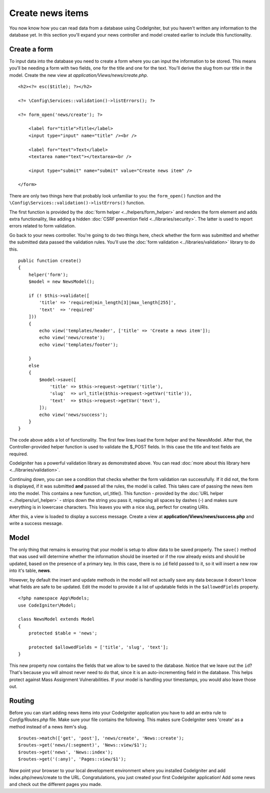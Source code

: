#################
Create news items
#################

You now know how you can read data from a database using CodeIgniter, but
you haven't written any information to the database yet. In this section
you'll expand your news controller and model created earlier to include
this functionality.

Create a form
-------------

To input data into the database you need to create a form where you can
input the information to be stored. This means you'll be needing a form
with two fields, one for the title and one for the text. You'll derive
the slug from our title in the model. Create the new view at
*application/Views/news/create.php*.

::

    <h2><?= esc($title); ?></h2>

    <?= \Config\Services::validation()->listErrors(); ?>

    <?= form_open('news/create'); ?>

        <label for="title">Title</label>
        <input type="input" name="title" /><br />

        <label for="text">Text</label>
        <textarea name="text"></textarea><br />

        <input type="submit" name="submit" value="Create news item" />

    </form>

There are only two things here that probably look unfamiliar to you: the
``form_open()`` function and the ``\Config\Services::validation()->listErrors()`` function.

The first function is provided by the :doc:`form
helper <../helpers/form_helper>` and renders the form element and
adds extra functionality, like adding a hidden :doc:`CSRF prevention
field <../libraries/security>`. The latter is used to report
errors related to form validation.

Go back to your news controller. You're going to do two things here,
check whether the form was submitted and whether the submitted data
passed the validation rules. You'll use the :doc:`form
validation <../libraries/validation>` library to do this.

::

    public function create()
    {
        helper('form');
        $model = new NewsModel();

        if (! $this->validate([
            'title' => 'required|min_length[3]|max_length[255]',
            'text'  => 'required'
        ]))
        {
            echo view('templates/header', ['title' => 'Create a news item']);
            echo view('news/create');
            echo view('templates/footer');

        }
        else
        {
            $model->save([
                'title' => $this->request->getVar('title'),
                'slug'  => url_title($this->request->getVar('title')),
                'text'  => $this->request->getVar('text'),
            ]);
            echo view('news/success');
        }
    }

The code above adds a lot of functionality. The first few lines load the
form helper and the NewsModel. After that, the Controller-provided helper
function is used to validate the $_POST fields. In this case the title and
text fields are required.

CodeIgniter has a powerful validation library as demonstrated
above. You can read :doc:`more about this library
here <../libraries/validation>`.

Continuing down, you can see a condition that checks whether the form
validation ran successfully. If it did not, the form is displayed, if it
was submitted **and** passed all the rules, the model is called. This
takes care of passing the news item into the model.
This contains a new function, url\_title(). This function -
provided by the :doc:`URL helper <../helpers/url_helper>` - strips down
the string you pass it, replacing all spaces by dashes (-) and makes
sure everything is in lowercase characters. This leaves you with a nice
slug, perfect for creating URIs.

After this, a view is loaded to display a success message. Create a view at
**application/Views/news/success.php** and write a success message.

Model
-----

The only thing that remains is ensuring that your model is setup
to allow data to be saved properly. The ``save()`` method that was
used will determine whether the information should be inserted
or if the row already exists and should be updated, based on the presence
of a primary key. In this case, there is no ``id`` field passed to it,
so it will insert a new row into it's table, **news**.

However, by default the insert and update methods in the model will
not actually save any data because it doesn't know what fields are
safe to be updated. Edit the model to provide it a list of updatable
fields in the ``$allowedFields`` property.

::

    <?php namespace App\Models;
    use CodeIgniter\Model;

    class NewsModel extends Model
    {
        protected $table = 'news';

        protected $allowedFields = ['title', 'slug', 'text'];
    }

This new property now contains the fields that we allow to be saved to the
database. Notice that we leave out the ``id``? That's because you will almost
never need to do that, since it is an auto-incrementing field in the database.
This helps protect against Mass Assignment Vulnerabilities. If your model is
handling your timestamps, you would also leave those out.

Routing
-------

Before you can start adding news items into your CodeIgniter application
you have to add an extra rule to *Config/Routes.php* file. Make sure your
file contains the following. This makes sure CodeIgniter sees 'create'
as a method instead of a news item's slug.

::

    $routes->match(['get', 'post'], 'news/create', 'News::create');
    $routes->get('news/(:segment)', 'News::view/$1');
    $routes->get('news', 'News::index');
    $routes->get('(:any)', 'Pages::view/$1');

Now point your browser to your local development environment where you
installed CodeIgniter and add index.php/news/create to the URL.
Congratulations, you just created your first CodeIgniter application!
Add some news and check out the different pages you made.
